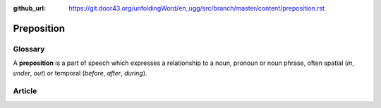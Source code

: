 :github_url: https://git.door43.org/unfoldingWord/en_ugg/src/branch/master/content/preposition.rst

.. _preposition:

Preposition
===========

Glossary
--------

A **preposition** is a part of speech which expresses a relationship to
a noun, pronoun or noun phrase, often spatial (*in*, *under*, *out*) or
temporal (*before*, *after*, *during*).

Article
-------
